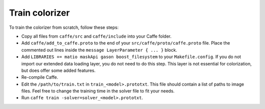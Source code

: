 Train colorizer
===============

To train the colorizer from scratch, follow these steps:

* Copy all files from ``caffe/src`` and ``caffe/include`` into your Caffe folder.

* Add ``caffe/add_to_caffe.proto`` to the end of your ``src/caffe/proto/caffe.proto`` file. Place the commented out lines inside the ``message LayerParameter { ... }`` block.

* Add ``LIBRARIES += matio maskApi gason boost_filesystem`` to your
  ``Makefile.config``. If you do not import our extended data loading layer,
  you do not need to do this step. This layer is not essential for
  colorization, but does offer some added features.

* Re-compile Caffe.

* Edit the ``/path/to/train.txt`` in ``train_<model>.prototxt``. This file should
  contain a list of paths to image files. Feel free to change the training time
  in the solver file to fit your needs.

* Run ``caffe train -solver=solver_<model>.prototxt``.
